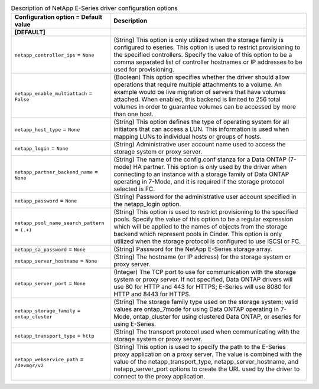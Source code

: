 ..
    Warning: Do not edit this file. It is automatically generated from the
    software project's code and your changes will be overwritten.

    The tool to generate this file lives in openstack-doc-tools repository.

    Please make any changes needed in the code, then run the
    autogenerate-config-doc tool from the openstack-doc-tools repository, or
    ask for help on the documentation mailing list, IRC channel or meeting.

.. _cinder-netapp_eseries_iscsi:

.. list-table:: Description of NetApp E-Series driver configuration options
   :header-rows: 1
   :class: config-ref-table

   * - Configuration option = Default value
     - Description
   * - **[DEFAULT]**
     -
   * - ``netapp_controller_ips`` = ``None``
     - (String) This option is only utilized when the storage family is configured to eseries. This option is used to restrict provisioning to the specified controllers. Specify the value of this option to be a comma separated list of controller hostnames or IP addresses to be used for provisioning.
   * - ``netapp_enable_multiattach`` = ``False``
     - (Boolean) This option specifies whether the driver should allow operations that require multiple attachments to a volume. An example would be live migration of servers that have volumes attached. When enabled, this backend is limited to 256 total volumes in order to guarantee volumes can be accessed by more than one host.
   * - ``netapp_host_type`` = ``None``
     - (String) This option defines the type of operating system for all initiators that can access a LUN. This information is used when mapping LUNs to individual hosts or groups of hosts.
   * - ``netapp_login`` = ``None``
     - (String) Administrative user account name used to access the storage system or proxy server.
   * - ``netapp_partner_backend_name`` = ``None``
     - (String) The name of the config.conf stanza for a Data ONTAP (7-mode) HA partner. This option is only used by the driver when connecting to an instance with a storage family of Data ONTAP operating in 7-Mode, and it is required if the storage protocol selected is FC.
   * - ``netapp_password`` = ``None``
     - (String) Password for the administrative user account specified in the netapp_login option.
   * - ``netapp_pool_name_search_pattern`` = ``(.+)``
     - (String) This option is used to restrict provisioning to the specified pools. Specify the value of this option to be a regular expression which will be applied to the names of objects from the storage backend which represent pools in Cinder. This option is only utilized when the storage protocol is configured to use iSCSI or FC.
   * - ``netapp_sa_password`` = ``None``
     - (String) Password for the NetApp E-Series storage array.
   * - ``netapp_server_hostname`` = ``None``
     - (String) The hostname (or IP address) for the storage system or proxy server.
   * - ``netapp_server_port`` = ``None``
     - (Integer) The TCP port to use for communication with the storage system or proxy server. If not specified, Data ONTAP drivers will use 80 for HTTP and 443 for HTTPS; E-Series will use 8080 for HTTP and 8443 for HTTPS.
   * - ``netapp_storage_family`` = ``ontap_cluster``
     - (String) The storage family type used on the storage system; valid values are ontap_7mode for using Data ONTAP operating in 7-Mode, ontap_cluster for using clustered Data ONTAP, or eseries for using E-Series.
   * - ``netapp_transport_type`` = ``http``
     - (String) The transport protocol used when communicating with the storage system or proxy server.
   * - ``netapp_webservice_path`` = ``/devmgr/v2``
     - (String) This option is used to specify the path to the E-Series proxy application on a proxy server. The value is combined with the value of the netapp_transport_type, netapp_server_hostname, and netapp_server_port options to create the URL used by the driver to connect to the proxy application.
